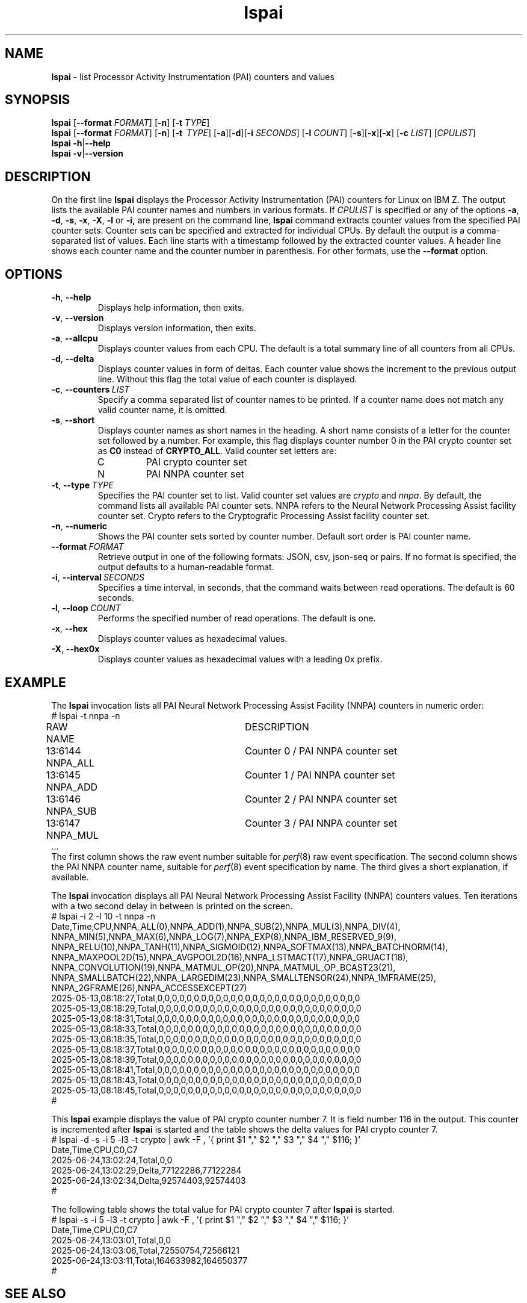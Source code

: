 .\" lspai.8
.\"
.\"
.\" Copyright IBM Corp. 2021
.\" s390-tools is free software; you can redistribute it and/or modify
.\" it under the terms of the MIT license. See LICENSE for details.
.\" ----------------------------------------------------------------------
.ds c \fBlspai\fP
.
.TH \*c "8" "August 2023" "s390-tools" "CPU-MF management programs"
.
.SH NAME
\*c \- list Processor Activity Instrumentation (PAI) counters and values
.
.SH SYNOPSIS
\*c
.RB [ \-\-format
.IR FORMAT ]
.RB [ \-n ]
.RB [ \-t
.IR TYPE ]
.br
\*c
.RB [ \-\-format
.IR FORMAT ]
.RB [ \-n ]
.RB [ \-t
.IR "\ TYPE" ]
.RB [ \-a ][ \-d ][ \-i
.IR SECONDS ]
.RB [ \-l
.IR COUNT ]
.RB [ \-s ][ \-x ][ \-x ]
.RB [ \-c
.IR LIST ]
.RI [ CPULIST ]
.br
\*c
.BR \-h | \-\-help
.br
\*c
.BR \-v | \-\-version
.
.
.SH DESCRIPTION
On the first line
\*c displays the Processor Activity Instrumentation (PAI) counters
for Linux on IBM Z.
The output lists the available PAI counter names
and numbers in various formats.
If
.I CPULIST
is specified or any of the options
.BR \-a ,
.BR \-d ,
.BR \-s ,
.BR \-x ,
.BR \-X ,
.B \-l
or
.BR \-i,
are present on the command line,
\*c command extracts counter values from the
specified PAI counter sets.
Counter sets can be specified and extracted for individual CPUs.
By default the output is a comma-separated list of values.
Each line starts with a timestamp
followed by the extracted counter values.
A header line shows each counter name and the
counter number in parenthesis.
For other formats, use the
.B \-\-format
option.
.SH OPTIONS
.TP
.BR \-h ", " \-\-help
Displays help information, then exits.
.
.TP
.BR \-v ", " \-\-version
Displays version information, then exits.
.
.TP
.BR \-a ", " \-\-allcpu
Displays counter values from each CPU.
The default is a total summary line of all counters from all CPUs.
.
.TP
.BR \-d ", " \-\-delta
Displays counter values in form of deltas.
Each counter value shows the increment to the previous output line.
Without this flag the total value of each counter is displayed.
.
.TP
.BR \-c ", " \-\-counters \fI\ LIST\fP
Specify a comma separated list of counter names to
be printed.
If a counter name does not match any valid counter
name, it is omitted.
.
.TP
.BR \-s ", " \-\-short
Displays counter names as short names in the heading.
A short name consists of
a letter for the counter set followed by a number.
For example,
this flag displays counter number 0 in the PAI crypto counter
set as
.B C0
instead of
.BR CRYPTO_ALL .
Valid counter set letters are:
.RS
.IP C
PAI crypto counter set
.IP N
PAI NNPA counter set
.RE
.
.TP
.BR \-t ", "  \-\-type "\ \fITYPE\fP"
Specifies the PAI counter set to list.
Valid counter set values are
.I crypto
and
.IR nnpa .
By default, the command lists all available PAI counter sets.
NNPA refers to the Neural Network Processing Assist facility counter set.
Crypto refers to the Cryptografic Processing Assist facility counter set.
.
.TP
.BR \-n ", " \-\-numeric
Shows the PAI counter sets sorted by counter number.
Default sort order is PAI counter name.
.
.TP
.BI \-\-format "\ FORMAT"
Retrieve output in one of the following formats:
JSON, csv, json-seq or pairs.
If no format is specified,
the output defaults to a human-readable format.
.
.TP
.BR \-i ", " \-\-interval \fI\ SECONDS\fP
Specifies a time interval, in seconds,
that the command waits between read operations.
The default is 60 seconds.
.
.TP
.BR \-l ", " \-\-loop \fI\ COUNT\fP
Performs the specified number of read operations.
The default is one.
.
.TP
.BR \-x ", " \-\-hex
Displays counter values as hexadecimal values.
.
.TP
.BR \-X ", " \-\-hex0x
Displays counter values as hexadecimal values with a leading 0x prefix.
.
.SH "EXAMPLE"
The \*c invocation lists all PAI Neural Network Processing Assist Facility
(NNPA) counters in numeric order:
.nf
# lspai -t nnpa -n
RAW     NAME			DESCRIPTION
13:6144 NNPA_ALL		Counter 0 / PAI NNPA counter set
13:6145 NNPA_ADD		Counter 1 / PAI NNPA counter set
13:6146 NNPA_SUB		Counter 2 / PAI NNPA counter set
13:6147 NNPA_MUL		Counter 3 / PAI NNPA counter set
\&...
.fi
The first column shows the raw event number suitable for
.IR perf "(8)"
raw event specification.
The second column shows the PAI NNPA counter name,
suitable for
.IR perf "(8)"
event specification by name.
The third gives a short explanation, if available.
.sp 1
The \*c invocation displays all PAI Neural Network Processing Assist Facility
(NNPA) counters values.
Ten iterations with a two second delay in between
is printed on the screen.
.nf
# lspai -i 2 -l 10 -t nnpa -n
Date,Time,CPU,NNPA_ALL(0),NNPA_ADD(1),NNPA_SUB(2),NNPA_MUL(3),NNPA_DIV(4),
NNPA_MIN(5),NNPA_MAX(6),NNPA_LOG(7),NNPA_EXP(8),NNPA_IBM_RESERVED_9(9),
NNPA_RELU(10),NNPA_TANH(11),NNPA_SIGMOID(12),NNPA_SOFTMAX(13),NNPA_BATCHNORM(14),
NNPA_MAXPOOL2D(15),NNPA_AVGPOOL2D(16),NNPA_LSTMACT(17),NNPA_GRUACT(18),
NNPA_CONVOLUTION(19),NNPA_MATMUL_OP(20),NNPA_MATMUL_OP_BCAST23(21),
NNPA_SMALLBATCH(22),NNPA_LARGEDIM(23),NNPA_SMALLTENSOR(24),NNPA_1MFRAME(25),
NNPA_2GFRAME(26),NNPA_ACCESSEXCEPT(27)
2025-05-13,08:18:27,Total,0,0,0,0,0,0,0,0,0,0,0,0,0,0,0,0,0,0,0,0,0,0,0,0,0,0,0,0
2025-05-13,08:18:29,Total,0,0,0,0,0,0,0,0,0,0,0,0,0,0,0,0,0,0,0,0,0,0,0,0,0,0,0,0
2025-05-13,08:18:31,Total,0,0,0,0,0,0,0,0,0,0,0,0,0,0,0,0,0,0,0,0,0,0,0,0,0,0,0,0
2025-05-13,08:18:33,Total,0,0,0,0,0,0,0,0,0,0,0,0,0,0,0,0,0,0,0,0,0,0,0,0,0,0,0,0
2025-05-13,08:18:35,Total,0,0,0,0,0,0,0,0,0,0,0,0,0,0,0,0,0,0,0,0,0,0,0,0,0,0,0,0
2025-05-13,08:18:37,Total,0,0,0,0,0,0,0,0,0,0,0,0,0,0,0,0,0,0,0,0,0,0,0,0,0,0,0,0
2025-05-13,08:18:39,Total,0,0,0,0,0,0,0,0,0,0,0,0,0,0,0,0,0,0,0,0,0,0,0,0,0,0,0,0
2025-05-13,08:18:41,Total,0,0,0,0,0,0,0,0,0,0,0,0,0,0,0,0,0,0,0,0,0,0,0,0,0,0,0,0
2025-05-13,08:18:43,Total,0,0,0,0,0,0,0,0,0,0,0,0,0,0,0,0,0,0,0,0,0,0,0,0,0,0,0,0
2025-05-13,08:18:45,Total,0,0,0,0,0,0,0,0,0,0,0,0,0,0,0,0,0,0,0,0,0,0,0,0,0,0,0,0
#
.fi
.sp 1
This \*c example displays the value of PAI crypto counter number 7.
It is field number 116 in the output.
This counter is incremented after \*c is started and
the table shows the delta values for PAI crypto counter 7.
.nf
# lspai -d -s -i 5 -l3 -t crypto | \
awk -F , '{ print $1 ","  $2 "," $3 ","  $4 "," $116; }'
Date,Time,CPU,C0,C7
2025-06-24,13:02:24,Total,0,0
2025-06-24,13:02:29,Delta,77122286,77122284
2025-06-24,13:02:34,Delta,92574403,92574403
#
.fi
.sp 1
The following table shows the total value for PAI crypto counter 7
after \*c is started.
.nf
# lspai -s -i 5 -l3 -t crypto | \
awk -F , '{ print $1 ","  $2 "," $3 ","  $4 "," $116; }'
Date,Time,CPU,C0,C7
2025-06-24,13:03:01,Total,0,0
2025-06-24,13:03:06,Total,72550754,72566121
2025-06-24,13:03:11,Total,164633982,164650377
#
.fi
.SH "SEE ALSO"
.BR pai (8)
.BR lscpumf (8)
